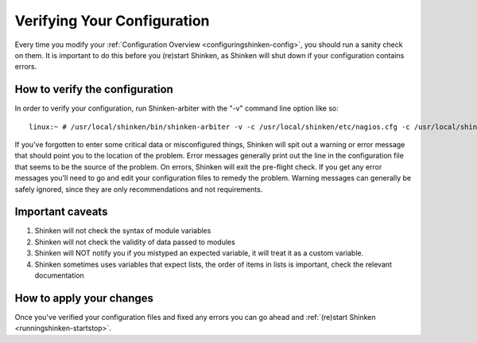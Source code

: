 .. _runningshinken-verifyconfig:



Verifying Your Configuration 
=============================


Every time you modify your :ref:`Configuration Overview <configuringshinken-config>`, you should run a sanity check on them. It is important to do this before you (re)start Shinken, as Shinken will shut down if your configuration contains errors.



How to verify the configuration 
--------------------------------


In order to verify your configuration, run Shinken-arbiter with the "-v" command line option like so:

::

  linux:~ # /usr/local/shinken/bin/shinken-arbiter -v -c /usr/local/shinken/etc/nagios.cfg -c /usr/local/shinken/etc/shinken-specific.cfg
  
If you've forgotten to enter some critical data or misconfigured things, Shinken will spit out a warning or error message that should point you to the location of the problem. Error messages generally print out the line in the configuration file that seems to be the source of the problem. On errors, Shinken will exit the pre-flight check. If you get any error messages you'll need to go and edit your configuration files to remedy the problem. Warning messages can generally be safely ignored, since they are only recommendations and not requirements.



Important caveats 
------------------



1. Shinken will not check the syntax of module variables
2. Shinken will not check the validity of data passed to modules
3. Shinken will NOT notify you if you mistyped an expected variable, it will treat it as a custom variable.
4. Shinken sometimes uses variables that expect lists, the order of items in lists is important, check the relevant documentation



How to apply your changes 
--------------------------


Once you've verified your configuration files and fixed any errors you can go ahead and :ref:`(re)start Shinken <runningshinken-startstop>`.

